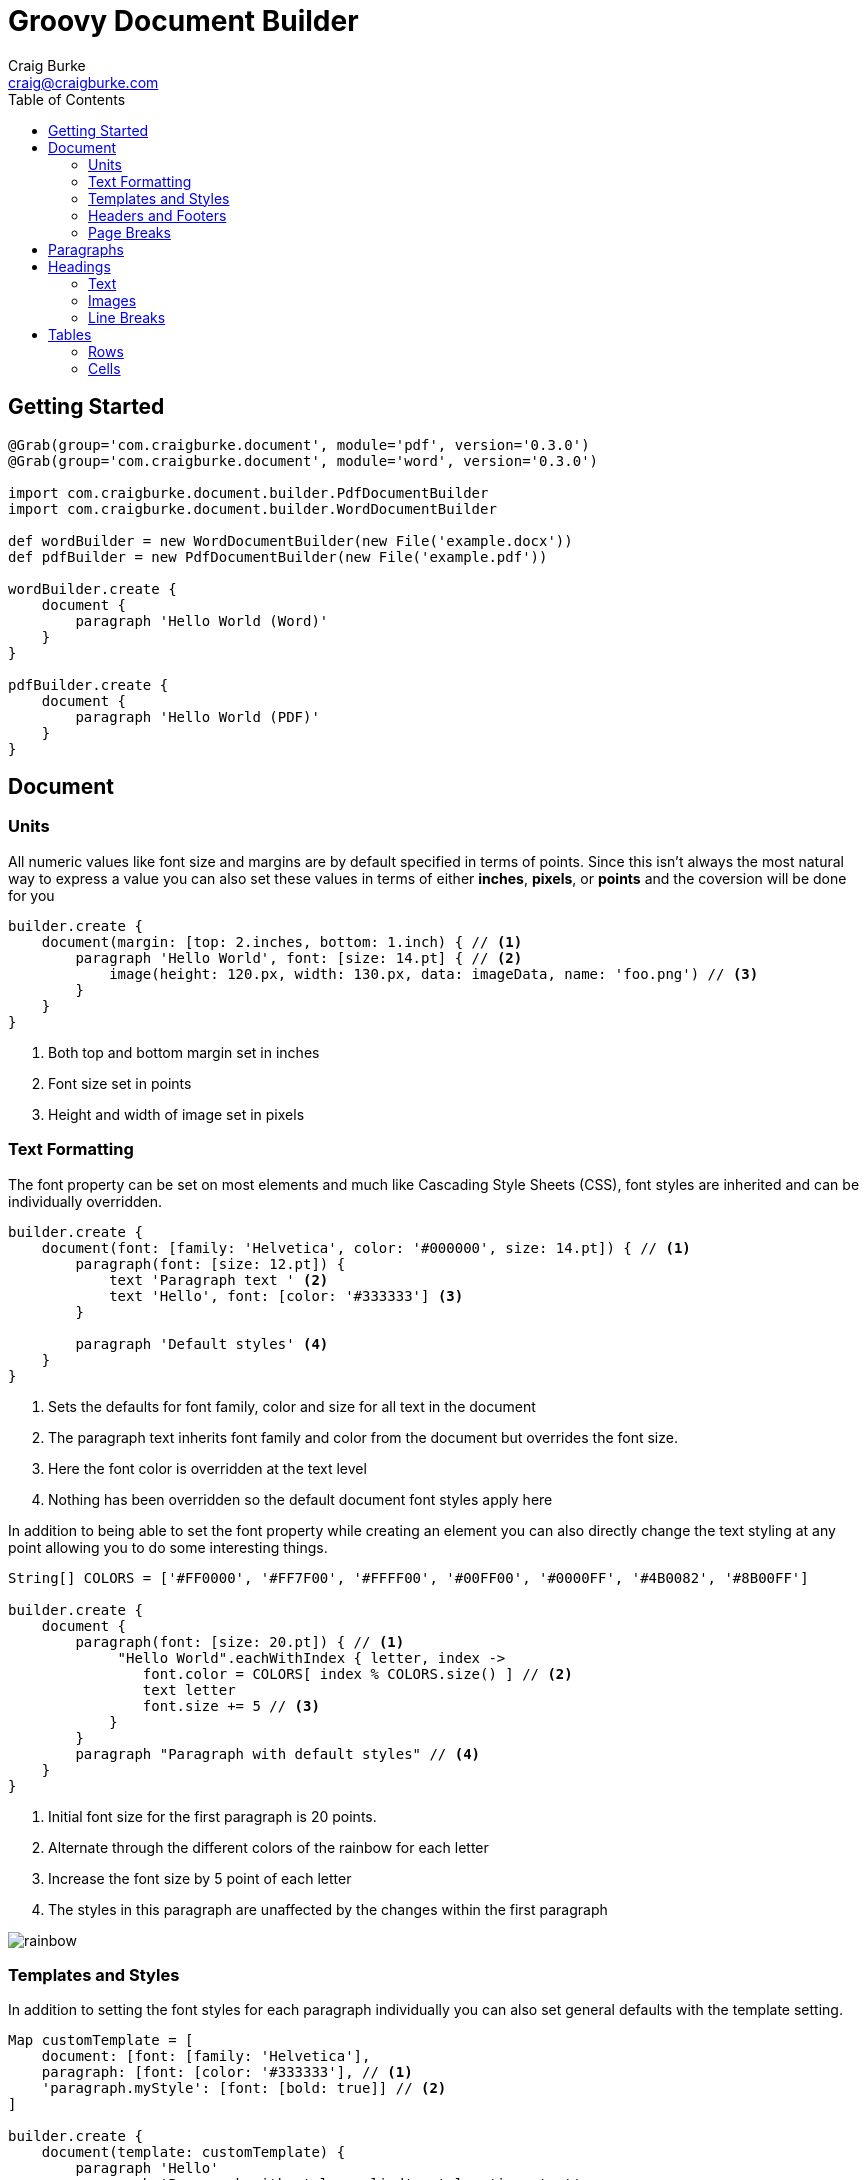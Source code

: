 :version: 0.3.0
= Groovy Document Builder
Craig Burke <craig@craigburke.com>
:toc: right

== Getting Started

[source,groovy,subs='attributes']
----
@Grab(group='com.craigburke.document', module='pdf', version='{version}')
@Grab(group='com.craigburke.document', module='word', version='{version}')

import com.craigburke.document.builder.PdfDocumentBuilder
import com.craigburke.document.builder.WordDocumentBuilder

def wordBuilder = new WordDocumentBuilder(new File('example.docx'))
def pdfBuilder = new PdfDocumentBuilder(new File('example.pdf'))

wordBuilder.create {
    document {
        paragraph 'Hello World (Word)'
    }
}

pdfBuilder.create {
    document {
        paragraph 'Hello World (PDF)'
    }
}
----
== Document

=== Units

All numeric values like font size and margins are by default specified in terms of points. Since this isn't always the
most natural way to express a value you can also set these values in terms of either *inches*, *pixels*, or *points*
and the coversion will be done for you

[source,groovy]
----
builder.create {
    document(margin: [top: 2.inches, bottom: 1.inch) { // <1>
        paragraph 'Hello World', font: [size: 14.pt] { // <2>
            image(height: 120.px, width: 130.px, data: imageData, name: 'foo.png') // <3>
        }
    }
}
----
<1> Both top and bottom margin set in inches
<2> Font size set in points
<3> Height and width of image set in pixels

=== Text Formatting

The font property can be set on most elements and much like Cascading Style Sheets (CSS), font styles are inherited and can be individually overridden.
[source,groovy]
----
builder.create {
    document(font: [family: 'Helvetica', color: '#000000', size: 14.pt]) { // <1>
        paragraph(font: [size: 12.pt]) {
            text 'Paragraph text ' <2>
            text 'Hello', font: [color: '#333333'] <3>
        }
    
        paragraph 'Default styles' <4>
    }
}
----
<1> Sets the defaults for font family, color and size for all text in the document
<2> The paragraph text inherits font family and color from the document but overrides the font size.
<3> Here the font color is overridden at the text level
<4> Nothing has been overridden so the default document font styles apply here

In addition to being able to set the font property while creating an element you can also directly change the
text styling at any point allowing you to do some interesting things.

[source,groovy]
----
String[] COLORS = ['#FF0000', '#FF7F00', '#FFFF00', '#00FF00', '#0000FF', '#4B0082', '#8B00FF']

builder.create {
    document {
        paragraph(font: [size: 20.pt]) { // <1>
             "Hello World".eachWithIndex { letter, index ->
                font.color = COLORS[ index % COLORS.size() ] // <2>
                text letter
                font.size += 5 // <3>
            }
        }
        paragraph "Paragraph with default styles" // <4>
    }
}
----
<1> Initial font size for the first paragraph is 20 points.
<2> Alternate through the different colors of the rainbow for each letter
<3> Increase the font size by 5 point of each letter
<4> The styles in this paragraph are unaffected by the changes within the first paragraph

image::rainbow.png[]

=== Templates and Styles

In addition to setting the font styles for each paragraph individually you can also set general defaults with
the template setting.

[source,groovy]
----
Map customTemplate = [
    document: [font: [family: 'Helvetica'],
    paragraph: [font: [color: '#333333'], // <1>
    'paragraph.myStyle': [font: [bold: true]] // <2>
]

builder.create {
    document(template: customTemplate) {
        paragraph 'Hello'
        paragraph 'Paragraph with style applied', style: 'important'
    }
}
----
<1> Defaults for all paragraphs
<2> Specific style that applied when a paragraph

=== Headers and Footers
You can specify both a header and footer as a closure. The closure should contain either a single table or 
a single paragraph that will be rendered on each page.

[source,groovy]
----
String GROOVY_IMAGE_URL = 'http://www.craigburke.com/images/posts/groovy-logo.png'
byte[] imageData = new URL(GROOVY_IMAGE_URL).bytes

builder.create {
    document(
        margin: [top: 1.5.inches, bottom: 1.inch], // <1>
        pageCount: 5, // <2>
        header: { info ->
            paragraph { // <3>
                image(data: imageData, height: 106.px, width: 213.px, name: 'groovy.png') // <4>
            }
        },
        footer: { info ->
            table(border: [size: 0]) {
                row {
                    cell "Date Generated: ${info.dateGenerated.format('yyyy-MM-dd hh:mm a')}" // <5>
                    cell "Page ${info.pageNumber} of ${info.pageCount}", align: 'right' // <6>
                }
            }
        }
    ){
        paragraph "Lorem ipsum dolor sit amet, consectetur adipiscing elit."
    }
}
----
<1> The header and footers reside in the margins of the page so it's important that the top and bottom are large enough.
<2> If you display the *pageCount* within the header or footer it must be set here for the Word Builder (this can be omitted for the Pdf Builder)
<3> Both the header and footer can either be a single paragraph or table. 
<4> You can include images in addition to formatted text in your headers and footers.
<5> The *dateGenerated* property is a Date value that can be used in either the header or footer
<6> The *pageNumber* and *pageCount* are String values

image::header-footer.png[]

=== Page Breaks

Although new pages are automatically created to accommodate content but you can also add an explicit page break.
[source,groovy]
----
builder.create {
    document {
        paragraph 'This will be on page 1'
        pageBreak()
        paragraph 'This will be on page 2'
    }
}
----

== Paragraphs


== Headings
Headings can be styled much like simple paragraphs and are used to create a document structure. Headings with
levels 1-6 can be used to delimit sections.

[source,groovy]
----
builder.create {
    document {
        heading1 "1. Main Page Heading" // <1>

        heading2 "1.1 First Section" // <2>
        paragraph "First section"

        heading3 "1.1.1 Subsection" // <3>
        heading4 "1.1.1.1 Subsection"
        heading5 "1.1.1.1.1 Subsection"
        heading6 "1.1.1.1.1.1 Subsection"
        
        heading2 "1.2 Second Section" // <4>
    }
}
----
<1> Main document heading
<2> The first main section of the document
<3> A subsection within the first section
<4> The second main section of the document

=== Text

=== Images

=== Line Breaks

== Tables

=== Rows

=== Cells